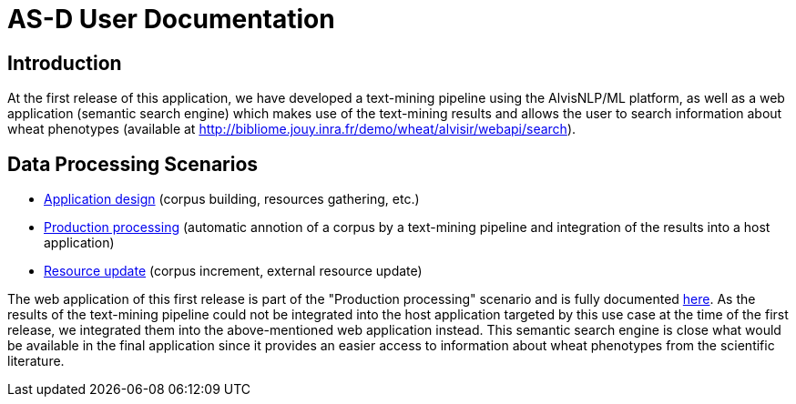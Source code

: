 = AS-D User Documentation

== Introduction

At the first release of this application, we have developed a text-mining pipeline using the AlvisNLP/ML platform, as well as a web application (semantic search engine) which makes use of the text-mining results and allows the user to search information about wheat phenotypes (available at http://bibliome.jouy.inra.fr/demo/wheat/alvisir/webapi/search).

== Data Processing Scenarios

* link:application_processing.adoc[Application design] (corpus building, resources gathering, etc.)
* link:production_processing.adoc[Production processing] (automatic annotion of a corpus by a text-mining pipeline and integration of the results into a host application)
* link:resource_update.adoc[Resource update] (corpus increment, external resource update)

The web application of this first release is part of the "Production processing" scenario and is fully documented link:AS-D_applicationDoc.adoc[here]. As the results of the text-mining pipeline could not be integrated into the host application targeted by this use case at the time of the first release, we integrated them into the above-mentioned web application instead. This semantic search engine is close what would be available in the final application since it provides an easier access to information about wheat phenotypes from the scientific literature.  

